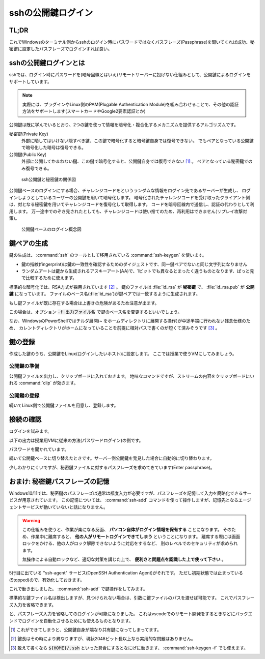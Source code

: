 .. _ssh-key:

sshの公開鍵ログイン
###################

TL;DR
*****

.. code-block::
    :caption: Windows側

    PS> ssh-keygen
    # 保存場所の確認(パスが出る)は標準で良い
    # 秘密鍵のパスフレーズは忘れない範囲で適当に長い文字列で ※超重要
    PS> Get-Content ~/.ssh/id_rsa.pub | clip # 出力される公開鍵をクリップボードにコピーしておく

.. code-block::
    :caption: Linux(VM)側

    $ mkdir -m 0755 -pv ~/.ssh
    $ echo "<Win側でクリップボードに入れた公開鍵文字列をペースト>" > ~/.ssh/authorized_keys
    $ chmod 0600 ~/.ssh/authorized_keys

これでWindowsのターミナル側からsshのログイン時にパスワードではなくパスフレーズ(Passphrase)を聞いてくれば成功、秘密鍵に設定したパスフレーズでログインすれば良い。

sshの公開鍵ログインとは
***********************

sshでは、ログイン時にパスワードを(暗号回線とはいえ)リモートサーバーに投げない仕組みとして、公開鍵によるログインをサポートしています。

.. note::

    実際には、プラグインやLinux側のPAM(Plugable Authentication Module)を組み合わせることで、その他の認証方法をサポートします(スマートカードやGoogle2要素認証とか)

公開鍵は既に学んでいるとおり、2つの鍵を使って情報を暗号化・複合化するメカニズムを提供するアルゴリズムです。

秘密鍵(Private Key)
    外部に晒してはいけない隠すべき鍵、この鍵で暗号化すると暗号鍵自身では復号できない。
    でもペアとなっている公開鍵で暗号化した暗号は復号できる。
公開鍵(Public Key)
    外部に公開してかまわない鍵、この鍵で暗号化すると、公開鍵自身では復号できない [#pub]_ 。
    ペアとなっている秘密鍵でのみ復号できる。

.. figure:: /images/ssh-key.drawio.png
    :width: 50%

    ssh公開鍵と秘密鍵の関係図

公開鍵ベースのログインにする場合、チャレンジコードをというランダムな情報をログイン先であるサーバーが生成し、
ログインしようとしているユーザーの公開鍵を用いて暗号化します。
暗号化されたチャレンジコードを受け取ったクライアント側は、対となる秘密鍵を用いてチャレンジコードを復号化して取得します。
コードを暗号回線内で送信し、認証の代わりとして利用します。
万一途中でのぞき見されたとしても、チャレンジコードは使い捨てのため、再利用はできません(リプレイ攻撃対策)。

.. figure:: /images/ssh-key-auth.drawio.png
    :width: 50%

    公開鍵ベースのログイン概念図

鍵ペアの生成
************

鍵の生成は、 :command:`ssh` のツールとして移用されている :command:`ssh-keygen` を使います。

.. code-block::
    :caption: ssh公開鍵ペアの生成(:command:`ssh-keygen`)

    PS> ssh-keygen
    Generating public/private rsa key pair.
    # ↓ 鍵ファイルの作成パスの確認、通常はこのままでOK
    Enter file in which to save the key (C:\Users\densuke/.ssh/id_rsa):
    # 既に鍵を作っている場合は上書きの確認が出ます
    # ↓ パスフレーズの設定、セキュリティ上重要なので、長い単語でパスフレーズを構成しておくこと
    Enter passphrase (empty for no passphrase): (ここの入力は画面に出ません)
    Enter passphrase (empty for no passphrase): (再入力してチェック)

    # ↓ 作成に成功すると鍵の指紋と鍵から生成されるランダムアートが出力されます
    The key fingerprint is:
    SHA256:yNDqhUFcakAEKOUavMs+ha8UEVmr09jZ7KO8sZD4Zqg densuke@example
    The key's randomart image is:
    +---[RSA 3072]----+
    |o*Bo...          |
    |+o.ooo           |
    |oo..= .          |
    | oB.+* .         |
    |.*.+oo+ S        |
    |o.=o..           |
    |.Bo..o           |
    |+o=.+ .          |
    |E=+=.            |
    +----[SHA256]-----+

- 鍵の指紋(fingerprint)は鍵の一致性を確認するためのダイジェストです、同一鍵ペアでないと同じ文字列になりません
- ランダムアートは鍵から生成されるアスキーアート(AA)で、1ビットでも異なるとまったく違うものとなります、ぱっと見で比較するために使えます。

標準的な暗号化では、RSA方式が採用されています [#KL]_ 。
鍵のファイルは :file:`id_rsa` が **秘密鍵** で、 :file:`id_rsa.pub` が **公開鍵** になっています。
ファイルのベース名(:file:`id_rsa`)が鍵ペアでは一致するように生成されます。

もし鍵ファイルが既に存在する場合は上書きの危険があるため注意が出ます。

.. code-block::
    :caption: 既に鍵ファイルがある場合の注意喚起

    Generating public/private rsa key pair.
    Enter file in which to save the key (C:\Users\densuke/.ssh/id_rsa):
    C:\Users\densuke/.ssh/id_rsa already exists.
    Overwrite (y/n)?  (キャンセルするべき)

この場合は、オプション :code:`-f 出力ファイル名` で鍵のベース名を変更するといいでしょう。

.. code-block::
    :caption: 鍵ファイル名sampleで出力する例

    PS> ssh-keygen -f .ssh/sample # ホームディレクトリ直下の :file:`.ssh` ディレクトリ内に作るのが基本

なお、WindowsのPowerShellではチルダ展開(`~` をホームディレクトリに展開する操作)が中途半端に行われない残念仕様のため、
カレントディレクトリがホームになっていることを前提に相対パスで書くのが短くて済みそうです [#home]_ 。

鍵の登録
********

作成した鍵のうち、公開鍵をLinux(ログインしたいホスト)に設定します。
ここでは授業で使うVMにしてみましょう。

公開鍵の準備
============

公開鍵ファイルを出力し、クリップボードに入れておきます。
地味なコマンドですが、ストリームの内容をクリップボードにいれる :command:`clip` が効きます。

.. code-block::
    :caption: ssh公開鍵をクリップボードに入れる

    # 内容の確認、鍵ファイルは必ず公開鍵ファイル(.pub)を指定すること
    PS> get-content ~/.ssh/id_rsa.pub
    ssh-rsa AAAA...(中略)...3QdZsY6f2Sk= densuke@example

    # 出力を確認したら、パイプ渡しでclipコマンドに送り、クリップボードに入れる
    PS> get-content ~/.ssh/id_rsa.pub | clip

公開鍵の登録
============

続いてLinux側で公開鍵ファイルを用意し、登録します。

.. code-block::
    :caption: 公開鍵の登録

    # ssh設定用のディレクトリを(無ければ)作る、
    # 他人がアクセスできないアクセス権にしないと無視されるので注意
    $ mkdir -m 0700 -pv ~/.ssh
    # 鍵を登録する、途中でクリップボードに入れた鍵を貼り付ける操作が
    # 入るので操作に注意、あと手入力の場合はファイル名ミスタイプに注意
    $ echo "ここにクリップボードから公開鍵を貼り付け" > ~/.ssh/authorized_keys
    $ chmod 600 ~/.ssh/authorized_keys # こちらも他人のアクセスができないようにする
    $ exit

接続の確認
**********

ログインを試みます。

以下の出力は授業用VMに従来の方法(パスワードログイン)の例です。

.. code-block::
    :caption: 従来のパスワードベースログインの例
    :emphasize-lines: 3

    PS /Users/densuke> ssh sl
    Warning: Permanently added '[localhost]:2022' (ED25519) to the list of known hosts.
    linux@localhost's password:
    Welcome to Ubuntu 20.04.4 LTS (GNU/Linux 5.4.0-104-generic x86_64)

    * Documentation:  https://help.ubuntu.com
    * Management:     https://landscape.canonical.com
    * Support:        https://ubuntu.com/advantage
    Last login: Wed Mar 16 01:07:41 2022 from 10.0.2.2

パスワードを聞かれています。

続いて公開鍵ベースに切り替えたときです。サーバー側公開鍵を発見した場合に自動的に切り替わります。

.. code-block::
    :caption: 公開鍵を検出して公開鍵ベースログインに切り替わった例
    :emphasize-lines: 3

    PS /Users/densuke> ssh sl
    Warning: Permanently added '[localhost]:2022' (ED25519) to the list of known hosts.
    Enter passphrase for key '/Users/densuke/.ssh/id_rsa':
    Welcome to Ubuntu 20.04.4 LTS (GNU/Linux 5.4.0-104-generic x86_64)

    * Documentation:  https://help.ubuntu.com
    * Management:     https://landscape.canonical.com
    * Support:        https://ubuntu.com/advantage
    Last login: Mon Mar 28 05:33:13 2022 from 10.0.2.2

少しわかりにくいですが、秘密鍵ファイルに対するパスフレーズを求めてきています(Enter passphrase)。

おまけ: 秘密鍵パスフレーズの記憶
********************************

Windows10/11では、秘密鍵のパスフレーズは通常は都度入力が必要ですが、パスフレーズを記憶して入力を簡略化できるサービスが用意されています。
この記憶については、 :command:`ssh-add` コマンドを使って操作しますが、記憶先となるエージェントサービスが動いていないと話になりません。

.. warning::

    この仕組みを使うと、作業が楽になる反面、 **パソコン自体がログイン情報を保有する** ことになります。
    そのため、作業中に離席すると、 **他の人がリモートログインできてしまう** ということになります。
    離席する際には画面ロックをかける、他の人がロック解除できないように対応をするなど、
    別のレベルでのセキュリティが求められます。

    無操作による自動ロックなど、適切な対策を講じた上で、 **便利さと問題点を認識した上で使って下さい** 。

.. code-block::
    :caption: ssh-agentサービスの確認
    :emphasize-lines: 5

    PS> Get-Service -Name "*ssh*"

    Status   Name               DisplayName
    ------   ----               -----------
    Stopped  ssh-agent          OpenSSH Authentication Agent
    Running  sshd               OpenSSH SSH Server

5行目に出ている "ssh-agent" サービス(OpenSSH Authentication Agent)がそれです。
ただし初期状態では止まっている(Stopped)ので、有効化しておきます。

.. code-block::
    :caption: ssh-agentサービスの有効化(管理者ターミナル上で操作)

    # -StartupType Automatic → 起動時に自動起動
    # -Status Running → 状態を起動(中)にする
    PS>  Set-Service -Name ssh-agent -StartupType Automatic -Status Running

これで動き出しました。 :command:`ssh-add` で鍵操作をしてみます。

.. code-block::
    :caption: 鍵パスフレーズの記憶

    PS> ssh-add
    Enter passphrase for C:\Users\densuke/.ssh/id_rsa:
    Identity added: C:\Users\densuke/.ssh/id_rsa (densuke@nezumi)

標準的な鍵ファイル名は検出しますが、見つけられない場合は、引数に鍵ファイルのパスを渡せば可能です。
これでパスフレーズ入力を省略できます。

.. code-block::
    :caption: パスフレーズ省略ログイン(成功)

    PS> ssh sl
    Warning: Permanently added '[localhost]:2022' (ED25519) to the list of known hosts.
    Welcome to Ubuntu 20.04.4 LTS (GNU/Linux 5.4.0-104-generic x86_64)

    * Documentation:  https://help.ubuntu.com
    * Management:     https://landscape.canonical.com
    * Support:        https://ubuntu.com/advantage
    Last login: Mon Mar 28 05:35:41 2022 from 10.0.2.2

と、パスフレーズ入力を省略してのログインが可能になりました。
これはvscodeでのリモート開発をするときなどにバックエンドでログインを自動化させるためにも使えるものとなります。


.. rubric::
.. [#pub] これができてしまうと、公開鍵自身が端なり共有鍵になってしまってます。
.. [#KL] 鍵長はその時により異なりますが、現状2048ビット長以上なら実用的な問題はありません。
.. [#home] 敢えて書くなら :code:`${HOME}/.ssh` といった具合にするとなにげに動きます、 :command:`ssh-keygen -f` でも使えます。